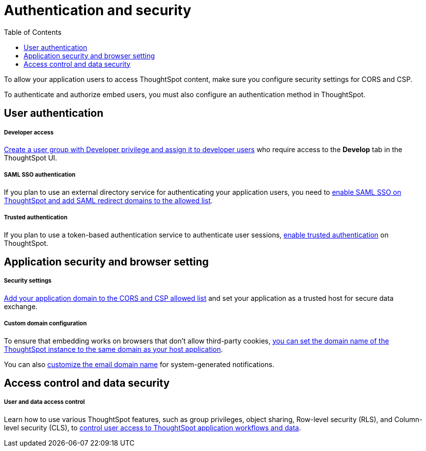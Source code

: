 = Authentication and security
:toc: true

:page-title: Authentication and security overview
:page-pageid: auth-overview
:page-description: You can configure SAML SSO, trusted authentication method and security settings to authenticate embed users and authorize cross-origin content requests.

To allow your application users to access ThoughtSpot content, make sure you configure security settings for CORS and CSP.

To authenticate and authorize embed users, you must also configure an authentication method in ThoughtSpot.


== User authentication

[div boxDiv boxFullWidth]
--
+++<h5>Developer access</h5>+++

xref:user-roles.adoc[Create a user group with Developer privilege and assign it to developer users] who require access to the *Develop* tab in the ThoughtSpot UI.
--

[div boxDiv boxFullWidth]
--
+++<h5>SAML SSO authentication</h5>+++

If you plan to use an external directory service for authenticating your application users, you need to xref:configure-saml.adoc[enable SAML SSO on ThoughtSpot and add SAML redirect domains to the allowed list].
--

[div boxDiv boxFullWidth]
--
+++ <h5>Trusted authentication</h5>+++

If you plan to use a token-based authentication service to authenticate user sessions,  xref:trusted-authentication.adoc[enable trusted authentication] on ThoughtSpot.
--

== Application security and browser setting

[div boxDiv boxFullWidth]
--
+++<h5>Security settings</h5>+++

xref:security-settings.adoc[Add your application domain to the CORS and CSP allowed list] and set your application as a trusted host for secure data exchange.
--

[div boxDiv boxFullWidth]
--
+++<h5>Custom domain configuration</h5>+++

To ensure that embedding works on browsers that don't allow third-party cookies, xref:custom-domain-configuration.adoc[you can set the domain name of the ThoughtSpot instance to the same domain as your host application].

You can also xref:custom-domain-configuration.adoc[customize the email domain name] for system-generated notifications.
--

== Access control and data security

[div boxDiv boxFullWidth]
--
+++<h5>User and data access control</h5>+++

Learn how to use various ThoughtSpot features, such as group privileges, object sharing, Row-level security (RLS), and Column-level security (CLS), to xref:configure-user-access.adoc[control user access to ThoughtSpot application workflows and data].
--
